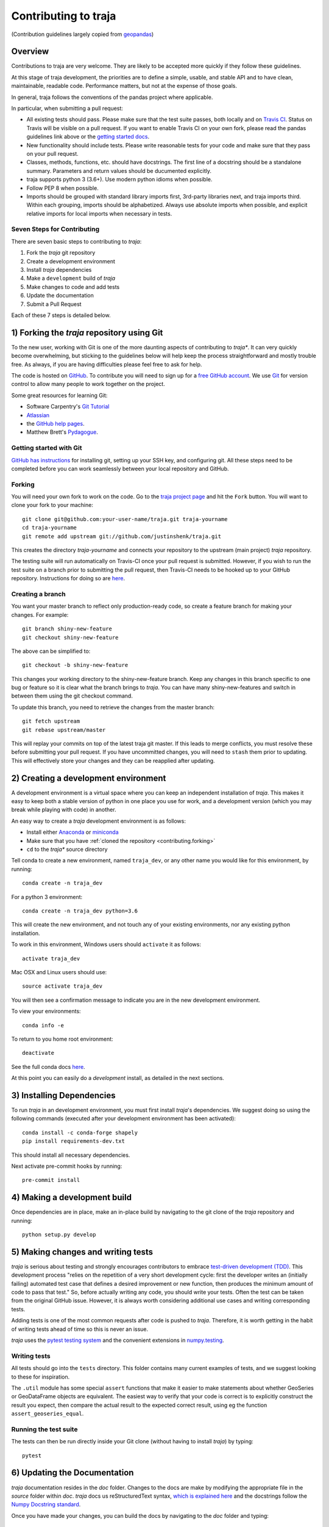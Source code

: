 Contributing to traja
=====================

(Contribution guidelines largely copied from `geopandas <https://geopandas.readthedocs.io/en/latest/contributing.html>`_)

Overview
--------

Contributions to traja are very welcome.  They are likely to
be accepted more quickly if they follow these guidelines.

At this stage of traja development, the priorities are to define a
simple, usable, and stable API and to have clean, maintainable,
readable code. Performance matters, but not at the expense of those
goals.

In general, traja follows the conventions of the pandas project
where applicable.

In particular, when submitting a pull request:

- All existing tests should pass.  Please make sure that the test
  suite passes, both locally and on
  `Travis CI <https://travis-ci.org/justinshenk/traja>`_.  Status on
  Travis will be visible on a pull request.  If you want to enable
  Travis CI on your own fork, please read the pandas guidelines link
  above or the
  `getting started docs <http://about.travis-ci.org/docs/user/getting-started/>`_.

- New functionality should include tests.  Please write reasonable
  tests for your code and make sure that they pass on your pull request.

- Classes, methods, functions, etc. should have docstrings.  The first
  line of a docstring should be a standalone summary.  Parameters and
  return values should be ducumented explicitly.

- traja supports python 3 (3.6+).  Use modern python idioms when possible.

- Follow PEP 8 when possible.

- Imports should be grouped with standard library imports first,
  3rd-party libraries next, and traja imports third.  Within each
  grouping, imports should be alphabetized.  Always use absolute
  imports when possible, and explicit relative imports for local
  imports when necessary in tests.


Seven Steps for Contributing
~~~~~~~~~~~~~~~~~~~~~~~~~~~~

There are seven basic steps to contributing to *traja*:

1) Fork the *traja* git repository
2) Create a development environment
3) Install *traja* dependencies
4) Make a ``development`` build of *traja*
5) Make changes to code and add tests
6) Update the documentation
7) Submit a Pull Request

Each of these 7 steps is detailed below.


1) Forking the *traja* repository using Git
------------------------------------------------

To the new user, working with Git is one of the more daunting aspects of contributing to *traja**.
It can very quickly become overwhelming, but sticking to the guidelines below will help keep the process
straightforward and mostly trouble free.  As always, if you are having difficulties please
feel free to ask for help.

The code is hosted on `GitHub <https://github.com/justinshenk/traja>`_. To
contribute you will need to sign up for a `free GitHub account
<https://github.com/signup/free>`_. We use `Git <http://git-scm.com/>`_ for
version control to allow many people to work together on the project.

Some great resources for learning Git:

* Software Carpentry's `Git Tutorial <http://swcarpentry.github.io/git-novice/>`_
* `Atlassian <https://www.atlassian.com/git/tutorials/what-is-version-control>`_
* the `GitHub help pages <http://help.github.com/>`_.
* Matthew Brett's `Pydagogue <http://matthew-brett.github.com/pydagogue/>`_.

Getting started with Git
~~~~~~~~~~~~~~~~~~~~~~~~~

`GitHub has instructions <http://help.github.com/set-up-git-redirect>`__ for installing git,
setting up your SSH key, and configuring git.  All these steps need to be completed before
you can work seamlessly between your local repository and GitHub.

.. _contributing.forking:

Forking
~~~~~~~~

You will need your own fork to work on the code. Go to the `traja project
page <https://github.com/justinshenk/traja>`_ and hit the ``Fork`` button. You will
want to clone your fork to your machine::

    git clone git@github.com:your-user-name/traja.git traja-yourname
    cd traja-yourname
    git remote add upstream git://github.com/justinshenk/traja.git

This creates the directory `traja-yourname` and connects your repository to
the upstream (main project) *traja* repository.

The testing suite will run automatically on Travis-CI once your pull request is
submitted.  However, if you wish to run the test suite on a branch prior to
submitting the pull request, then Travis-CI needs to be hooked up to your
GitHub repository.  Instructions for doing so are `here
<http://about.travis-ci.org/docs/user/getting-started/>`__.

Creating a branch
~~~~~~~~~~~~~~~~~~

You want your master branch to reflect only production-ready code, so create a
feature branch for making your changes. For example::

    git branch shiny-new-feature
    git checkout shiny-new-feature

The above can be simplified to::

    git checkout -b shiny-new-feature

This changes your working directory to the shiny-new-feature branch.  Keep any
changes in this branch specific to one bug or feature so it is clear
what the branch brings to *traja*. You can have many shiny-new-features
and switch in between them using the git checkout command.

To update this branch, you need to retrieve the changes from the master branch::

    git fetch upstream
    git rebase upstream/master

This will replay your commits on top of the latest traja git master.  If this
leads to merge conflicts, you must resolve these before submitting your pull
request.  If you have uncommitted changes, you will need to ``stash`` them prior
to updating.  This will effectively store your changes and they can be reapplied
after updating.

.. _contributing.dev_env:

2) Creating a development environment
---------------------------------------
A development environment is a virtual space where you can keep an independent installation of *traja*.
This makes it easy to keep both a stable version of python in one place you use for work, and a development
version (which you may break while playing with code) in another.

An easy way to create a *traja* development environment is as follows:

- Install either `Anaconda <http://docs.continuum.io/anaconda/>`_ or
  `miniconda <http://conda.pydata.org/miniconda.html>`_
- Make sure that you have :ref:`cloned the repository <contributing.forking>`
- ``cd`` to the *traja** source directory

Tell conda to create a new environment, named ``traja_dev``, or any other name you would like
for this environment, by running::

      conda create -n traja_dev

For a python 3 environment::

      conda create -n traja_dev python=3.6

This will create the new environment, and not touch any of your existing environments,
nor any existing python installation.

To work in this environment, Windows users should ``activate`` it as follows::

      activate traja_dev

Mac OSX and Linux users should use::

      source activate traja_dev

You will then see a confirmation message to indicate you are in the new development environment.

To view your environments::

      conda info -e

To return to you home root environment::

      deactivate

See the full conda docs `here <http://conda.pydata.org/docs>`__.

At this point you can easily do a *development* install, as detailed in the next sections.

3) Installing Dependencies
--------------------------

To run *traja* in an development environment, you must first install
*traja*'s dependencies. We suggest doing so using the following commands
(executed after your development environment has been activated)::

    conda install -c conda-forge shapely
    pip install requirements-dev.txt

This should install all necessary dependencies.

Next activate pre-commit hooks by running::

    pre-commit install

4) Making a development build
-----------------------------

Once dependencies are in place, make an in-place build by navigating to the git
clone of the *traja* repository and running::

    python setup.py develop


5) Making changes and writing tests
-------------------------------------

*traja* is serious about testing and strongly encourages contributors to embrace
`test-driven development (TDD) <http://en.wikipedia.org/wiki/Test-driven_development>`_.
This development process "relies on the repetition of a very short development cycle:
first the developer writes an (initially failing) automated test case that defines a desired
improvement or new function, then produces the minimum amount of code to pass that test."
So, before actually writing any code, you should write your tests.  Often the test can be
taken from the original GitHub issue.  However, it is always worth considering additional
use cases and writing corresponding tests.

Adding tests is one of the most common requests after code is pushed to *traja*.  Therefore,
it is worth getting in the habit of writing tests ahead of time so this is never an issue.

*traja* uses the `pytest testing system
<http://doc.pytest.org/en/latest/>`_ and the convenient
extensions in `numpy.testing
<http://docs.scipy.org/doc/numpy/reference/routines.testing.html>`_.

Writing tests
~~~~~~~~~~~~~

All tests should go into the ``tests`` directory. This folder contains many
current examples of tests, and we suggest looking to these for inspiration.

The ``.util`` module has some special ``assert`` functions that
make it easier to make statements about whether GeoSeries or GeoDataFrame
objects are equivalent. The easiest way to verify that your code is correct is to
explicitly construct the result you expect, then compare the actual result to
the expected correct result, using eg the function ``assert_geoseries_equal``.

Running the test suite
~~~~~~~~~~~~~~~~~~~~~~

The tests can then be run directly inside your Git clone (without having to
install *traja*) by typing::

    pytest

6) Updating the Documentation
-----------------------------

*traja* documentation resides in the `doc` folder. Changes to the docs are
make by modifying the appropriate file in the `source` folder within `doc`.
*traja* docs us reStructuredText syntax, `which is explained here <http://www.sphinx-doc.org/en/stable/rest.html#rst-primer>`_
and the docstrings follow the `Numpy Docstring standard <https://github.com/numpy/numpy/blob/master/doc/HOWTO_DOCUMENT.rst.txt>`_.

Once you have made your changes, you can build the docs by navigating to the `doc` folder and typing::

    make html

The resulting html pages will be located in `doc/build/html`.


7) Submitting a Pull Request
------------------------------

Once you've made changes and pushed them to your forked repository, you then
submit a pull request to have them integrated into the *traja* code base.

You can find a pull request (or PR) tutorial in the `GitHub's Help Docs <https://help.github.com/articles/using-pull-requests/>`_.
